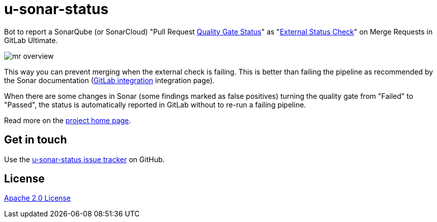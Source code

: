 //tag::vardef[]
:gh-repo-owner: unblu
:gh-repo-name: u-sonar-status

:project-name: u-sonar-status
:git-branch: main
:license: http://www.apache.org/licenses/LICENSE-2.0
:license-name: Apache 2.0 License

:git-repository: {gh-repo-owner}/{gh-repo-name}
:homepage: https://{gh-repo-owner}.github.io/{gh-repo-name}/
:issues: https://github.com/{git-repository}/issues
//end::vardef[]

= {project-name}

Bot to report a SonarQube (or SonarCloud) "Pull Request https://docs.sonarqube.org/latest/user-guide/quality-gates/#quality-gate-status[Quality Gate Status]" as "https://docs.gitlab.com/ee/user/project/merge_requests/status_checks.html[External Status Check]" on Merge Requests in GitLab Ultimate.

image::_documentation/src/docs/images/mr-overview.png[]

This way you can prevent merging when the external check is failing.
This is better than failing the pipeline as recommended by the Sonar documentation (https://docs.sonarqube.org/9.9/devops-platform-integration/gitlab-integration/[GitLab integration] integration page).

When there are some changes in Sonar (some findings marked as false positives) turning the quality gate from "Failed" to "Passed", the status is automatically reported in GitLab without to re-run a failing pipeline.

Read more on the link:{homepage}[project home page].

== Get in touch

Use the link:{issues}[{project-name} issue tracker] on GitHub.


== License

link:{license}[{license-name}]

